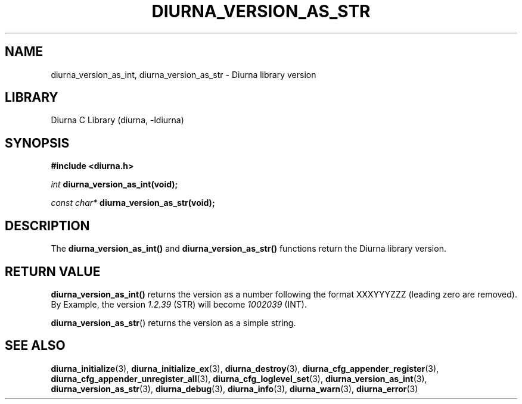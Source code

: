 .TH DIURNA_VERSION_AS_STR 3 2021-10-13 "" "Linux Programmer's Manual"
.SH NAME
diurna_version_as_int, diurna_version_as_str \- Diurna library version
.SH LIBRARY
Diurna C Library (diurna, -ldiurna)
.SH SYNOPSIS
.nf
.B #include <diurna.h>
.PP
.BI ""int " diurna_version_as_int(void);
.PP
.BI "" const "" " char* " diurna_version_as_str(void);
.SH DESCRIPTION
The
.BR diurna_version_as_int()
and
.BR diurna_version_as_str()
functions return the Diurna library version.
.SH RETURN VALUE
.BR diurna_version_as_int()
returns the version as a number following the format XXXYYYZZZ (leading zero are removed). By Example, the version
.BI ""1.2.39
(STR) will become
.BI ""1002039
(INT).
.PP
.BR diurna_version_as_str ()
returns the version as a simple string.
.SH SEE ALSO
.ad l
.nh
.BR diurna_initialize (3),
.BR diurna_initialize_ex (3),
.BR diurna_destroy (3),
.BR diurna_cfg_appender_register (3),
.BR diurna_cfg_appender_unregister_all (3),
.BR diurna_cfg_loglevel_set (3),
.BR diurna_version_as_int (3),
.BR diurna_version_as_str (3),
.BR diurna_debug (3),
.BR diurna_info (3),
.BR diurna_warn (3),
.BR diurna_error (3)
